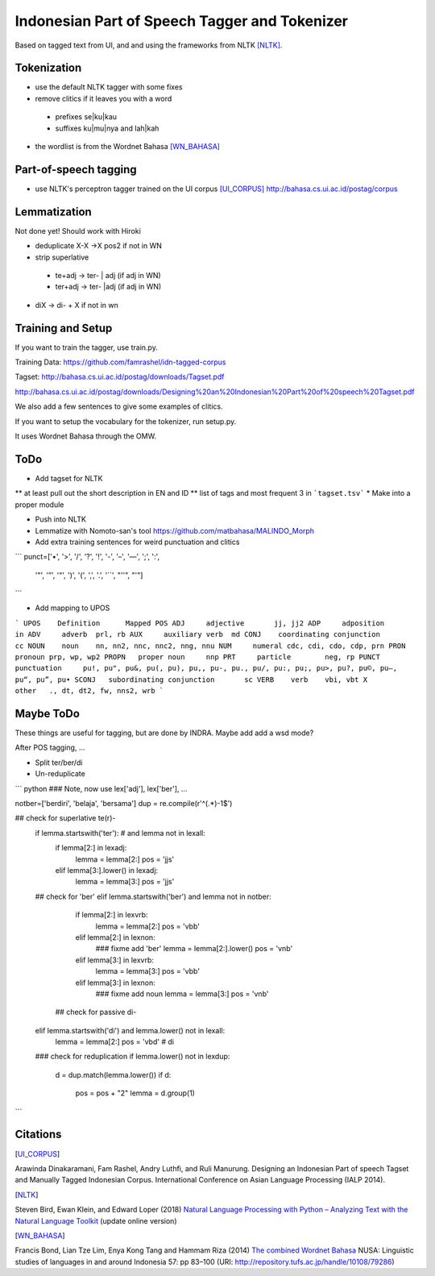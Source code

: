 Indonesian Part of Speech Tagger and Tokenizer
==============================================

Based on tagged text from UI, and and using the frameworks from NLTK [NLTK]_.

Tokenization
------------

* use the default NLTK tagger with some fixes
* remove clitics if it leaves you with a word
 * prefixes se|ku|kau
 * suffixes ku|mu|nya and lah|kah
* the wordlist is from the Wordnet Bahasa [WN_BAHASA]_


Part-of-speech tagging
----------------------

* use NLTK's perceptron tagger trained on the UI corpus [UI_CORPUS]_
  http://bahasa.cs.ui.ac.id/postag/corpus


Lemmatization
-------------

Not done yet! Should work with Hiroki

* deduplicate  X-X ->X pos2 if not in WN
* strip superlative
 * te+adj -> ter- | adj (if adj in WN)
 * ter+adj -> ter- |adj (if adj in WN)
* diX -> di- + X if not in wn


Training and Setup
------------------


If you want to train the tagger, use train.py.

Training Data:
https://github.com/famrashel/idn-tagged-corpus

Tagset:
http://bahasa.cs.ui.ac.id/postag/downloads/Tagset.pdf


http://bahasa.cs.ui.ac.id/postag/downloads/Designing%20an%20Indonesian%20Part%20of%20speech%20Tagset.pdf

We also add a few sentences to give some examples of clitics.

If you want to setup the vocabulary for the tokenizer, run setup.py.

It uses Wordnet Bahasa through the OMW.


ToDo
----

* Add tagset for NLTK
** at least pull out the short description in EN and ID
** list of tags and most frequent 3 in ```tagset.tsv```
* Make into a proper module

* Push into NLTK

* Lemmatize with Nomoto-san's tool
  https://github.com/matbahasa/MALINDO_Morph

* Add extra training sentences for weird punctuation and clitics
```
punct=['•', '>', '/', '?', '!', '-', '–', '—', ';', ':', 
       '"', '”',  '“', ')', '(', ',', '.', '``', "''", "'"] 
```

* Add mapping to UPOS
```
UPOS	Definition	Mapped POS
ADJ	adjective	jj, jj2
ADP	adposition	in
ADV	adverb	prl, rb
AUX	auxiliary verb	md
CONJ	coordinating conjunction	cc
NOUN	noun	nn, nn2, nnc, nnc2, nng, nnu
NUM	numeral	cdc, cdi, cdo, cdp, prn
PRON	pronoun	prp, wp, wp2
PROPN	proper noun	nnp
PRT	particle	neg, rp
PUNCT	punctuation	pu!, pu", pu&, pu(, pu), pu,, pu-, pu., pu/, pu:, pu;, pu>, pu?, pu©, pu–, pu“, pu”, pu•
SCONJ	subordinating conjunction	sc
VERB	verb	vbi, vbt
X	other	., dt, dt2, fw, nns2, wrb
```


Maybe ToDo
----------

These things are useful for tagging, but are done by INDRA.
Maybe add add a wsd mode?

After POS tagging, ...

* Split ter/ber/di
* Un-reduplicate

``` python
### Note, now use lex['adj'], lex['ber'], ...

notber=['berdiri', 'belaja', 'bersama']
dup = re.compile(r'^(.*)-\1$')

## check for superlative te(r)-
            if lemma.startswith('ter'): # and lemma not in lexall:
                if lemma[2:] in lexadj:
                    lemma = lemma[2:]
                    pos = 'jjs'
                elif lemma[3:].lower() in lexadj:
                    lemma = lemma[3:]
                    pos = 'jjs'
            ## check for 'ber'
            elif lemma.startswith('ber') and lemma not in notber:
                if lemma[2:] in lexvrb:
                    lemma = lemma[2:]
                    pos = 'vbb'
                elif lemma[2:] in lexnon:
                    ### fixme add  'ber'
                    lemma = lemma[2:].lower() 
                    pos = 'vnb'
                elif  lemma[3:] in lexvrb:
                    lemma = lemma[3:]
                    pos = 'vbb'
                elif lemma[3:] in lexnon:
                    ### fixme add noun
                    lemma = lemma[3:]
                    pos = 'vnb'
              ## check for passive di-
            elif lemma.startswith('di') and lemma.lower() not in lexall:
                lemma = lemma[2:]
                pos = 'vbd' # di

            ### check for reduplication
            if lemma.lower() not in lexdup:
                d = dup.match(lemma.lower())
                if d:
                    pos = pos + "2"
                    lemma = d.group(1)

```


Citations
---------

.. [UI_CORPUS]
Arawinda Dinakaramani, Fam Rashel, Andry Luthfi, and Ruli Manurung.
Designing an Indonesian Part of speech Tagset and Manually Tagged 
Indonesian Corpus. International Conference on Asian Language 
Processing (IALP 2014).

.. [NLTK]
Steven Bird, Ewan Klein, and Edward Loper (2018)
`Natural Language Processing with Python
– Analyzing Text with the Natural Language Toolkit <https://www.nltk.org/book/>`_
(update online version)

.. [WN_BAHASA]
Francis Bond, Lian Tze Lim, Enya Kong Tang and Hammam Riza (2014)
`The combined Wordnet Bahasa <http://repository.tufs.ac.jp/bitstream/10108/79286/1/5_Bond_et_al.pdf>`_
NUSA: Linguistic studies of languages in and around Indonesia 57: pp 83–100 (URI: http://repository.tufs.ac.jp/handle/10108/79286)
